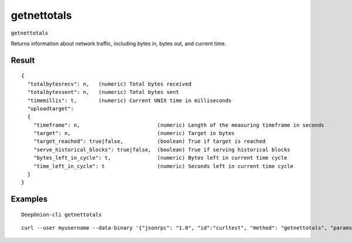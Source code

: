 .. This file is licensed under the MIT License (MIT) available on
   http://opensource.org/licenses/MIT.

getnettotals
============

``getnettotals``

Returns information about network traffic, including bytes in, bytes out,
and current time.

Result
~~~~~~

::

  {
    "totalbytesrecv": n,   (numeric) Total bytes received
    "totalbytessent": n,   (numeric) Total bytes sent
    "timemillis": t,       (numeric) Current UNIX time in milliseconds
    "uploadtarget":
    {
      "timeframe": n,                         (numeric) Length of the measuring timeframe in seconds
      "target": n,                            (numeric) Target in bytes
      "target_reached": true|false,           (boolean) True if target is reached
      "serve_historical_blocks": true|false,  (boolean) True if serving historical blocks
      "bytes_left_in_cycle": t,               (numeric) Bytes left in current time cycle
      "time_left_in_cycle": t                 (numeric) Seconds left in current time cycle
    }
  }

Examples
~~~~~~~~


.. highlight:: shell

::

  DeepOnion-cli getnettotals

::

  curl --user myusername --data-binary '{"jsonrpc": "1.0", "id":"curltest", "method": "getnettotals", "params": [] }' -H 'content-type: text/plain;' http://127.0.0.1:9332/

